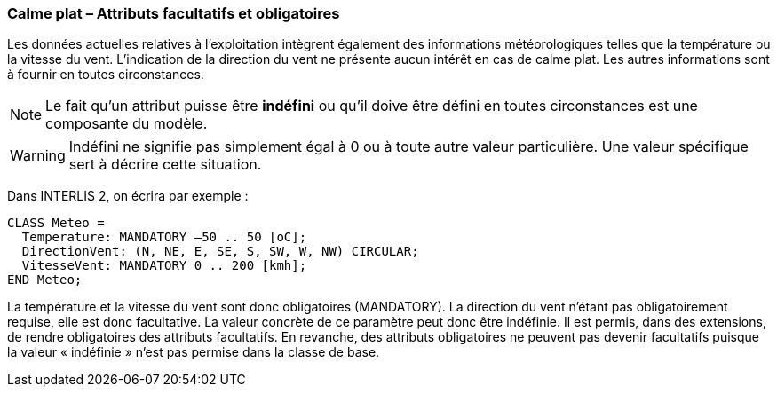 [#_6_5]
=== Calme plat – Attributs facultatifs et obligatoires

Les données actuelles relatives à l'exploitation intègrent également des informations météorologiques telles que la température ou la vitesse du vent. L'indication de la direction du vent ne présente aucun intérêt en cas de calme plat. Les autres informations sont à fournir en toutes circonstances.

[NOTE]
Le fait qu'un attribut puisse être *indéfini* ou qu'il doive être défini en toutes circonstances est une composante du modèle.

[WARNING]
Indéfini ne signifie pas simplement égal à 0 ou à toute autre valeur particulière. Une valeur spécifique sert à décrire cette situation.

Dans INTERLIS 2, on écrira par exemple :

[source]
----
CLASS Meteo =
  Temperature: MANDATORY –50 .. 50 [oC];
  DirectionVent: (N, NE, E, SE, S, SW, W, NW) CIRCULAR;
  VitesseVent: MANDATORY 0 .. 200 [kmh];
END Meteo;
----

La température et la vitesse du vent sont donc obligatoires (MANDATORY). La direction du vent n'étant pas obligatoirement requise, elle est donc facultative. La valeur concrète de ce paramètre peut donc être indéfinie. Il est permis, dans des extensions, de rendre obligatoires des attributs facultatifs. En revanche, des attributs obligatoires ne peuvent pas devenir facultatifs puisque la valeur « indéfinie » n'est pas permise dans la classe de base.

[#_6_6]
